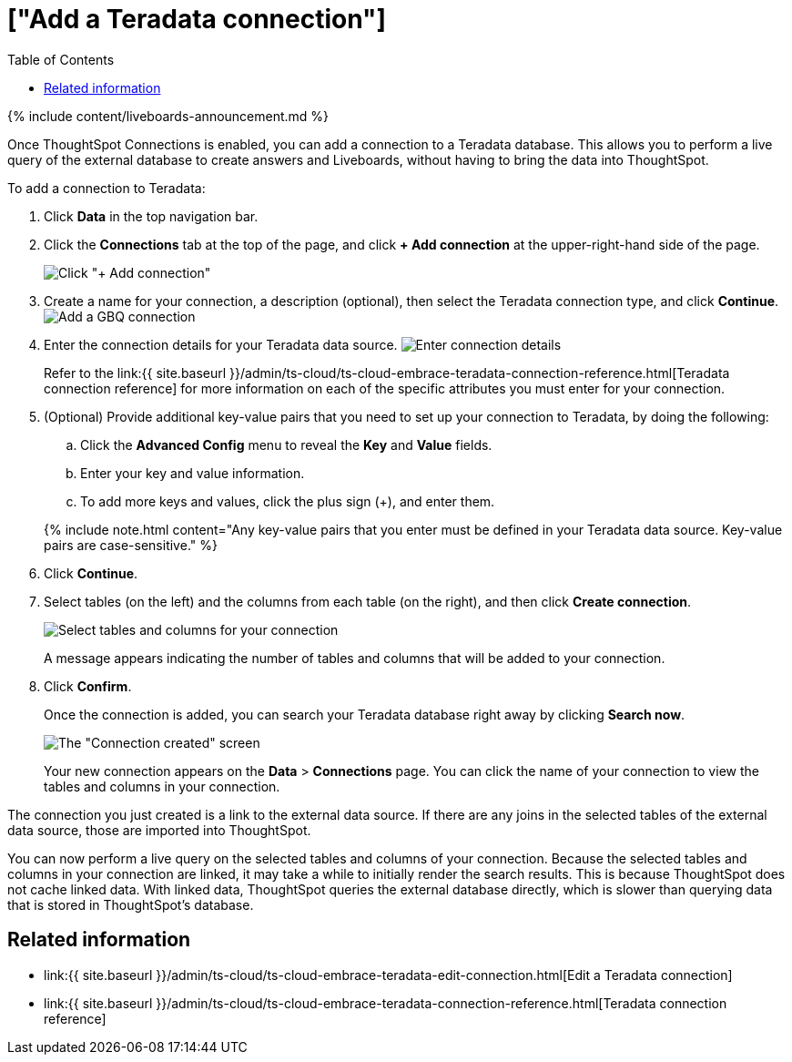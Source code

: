 = ["Add a Teradata connection"]
:last_updated: 11/05/2021
:permalink: /:collection/:path.html
:sidebar: mydoc_sidebar
:toc: true

{% include content/liveboards-announcement.md %}

Once ThoughtSpot Connections is enabled, you can add a connection to a Teradata database.
This allows you to perform a live query of the external database to create answers and Liveboards, without having to bring the data into ThoughtSpot.

To add a connection to Teradata:

. Click *Data* in the top navigation bar.
. Click the *Connections* tab at the top of the page, and click *+ Add connection* at the upper-right-hand side of the page.
+
image:{{ site.baseurl }}/images/redshift-addconnection.png[Click "+ Add connection"]
// []({{ site.baseurl }}/images/new-connection.png "New db connect")

. Create a name for your connection, a description (optional), then select the Teradata connection type, and click *Continue*.
image:{{ site.baseurl }}/images/teradata-connectiontype.png[Add a GBQ connection]
// [Add a Teradata connection]({{ site.baseurl }}/images/gbq-connectiontype.png "Add a Teradata connection")
. Enter the connection details for your Teradata data source.
image:{{ site.baseurl }}/images/teradata-connectiondetails.png[Enter connection details]
// [Enter connection details]({{ site.baseurl }}/images/gbq-connectiondetails.png "Enter connection details")
+
Refer to the link:{{ site.baseurl }}/admin/ts-cloud/ts-cloud-embrace-teradata-connection-reference.html[Teradata connection reference] for more information on each of the specific attributes you must enter for your connection.

. (Optional) Provide additional key-value pairs that you need to set up your connection to Teradata, by doing the following:
 .. Click the *Advanced Config* menu to reveal the *Key* and *Value* fields.
 .. Enter your key and value information.
 .. To add more keys and values, click the plus sign (+), and enter them.

+
{% include note.html content="Any key-value pairs that you enter must be defined in your Teradata data source.
Key-value pairs are case-sensitive." %}
. Click *Continue*.
. Select tables (on the left) and the columns from each table (on the right), and then click *Create connection*.
+
image::{{ site.baseurl }}/images/teradata-selecttables.png[Select tables and columns for your connection]
+
A message appears indicating the number of tables and columns that will be added to your connection.

. Click *Confirm*.
+
Once the connection is added, you can search your Teradata database right away by clicking *Search now*.
+
image::{{ site.baseurl }}/images/teradata-connectioncreated.png[The "Connection created" screen]
+
Your new connection appears on the *Data* > *Connections* page.
You can click the name of your connection to view the tables and columns in your connection.

The connection you just created is a link to the external data source.
If there are any joins in the selected tables of the external data source, those are imported into ThoughtSpot.

You can now perform a live query on the selected tables and columns of your connection.
Because the selected tables and columns in your connection are linked, it may take a while to initially render the search results.
This is because ThoughtSpot does not cache linked data.
With linked data, ThoughtSpot queries the external database directly, which is slower than querying data that is stored in ThoughtSpot's database.

== Related information

* link:{{ site.baseurl }}/admin/ts-cloud/ts-cloud-embrace-teradata-edit-connection.html[Edit a Teradata connection]
* link:{{ site.baseurl }}/admin/ts-cloud/ts-cloud-embrace-teradata-connection-reference.html[Teradata connection reference]
